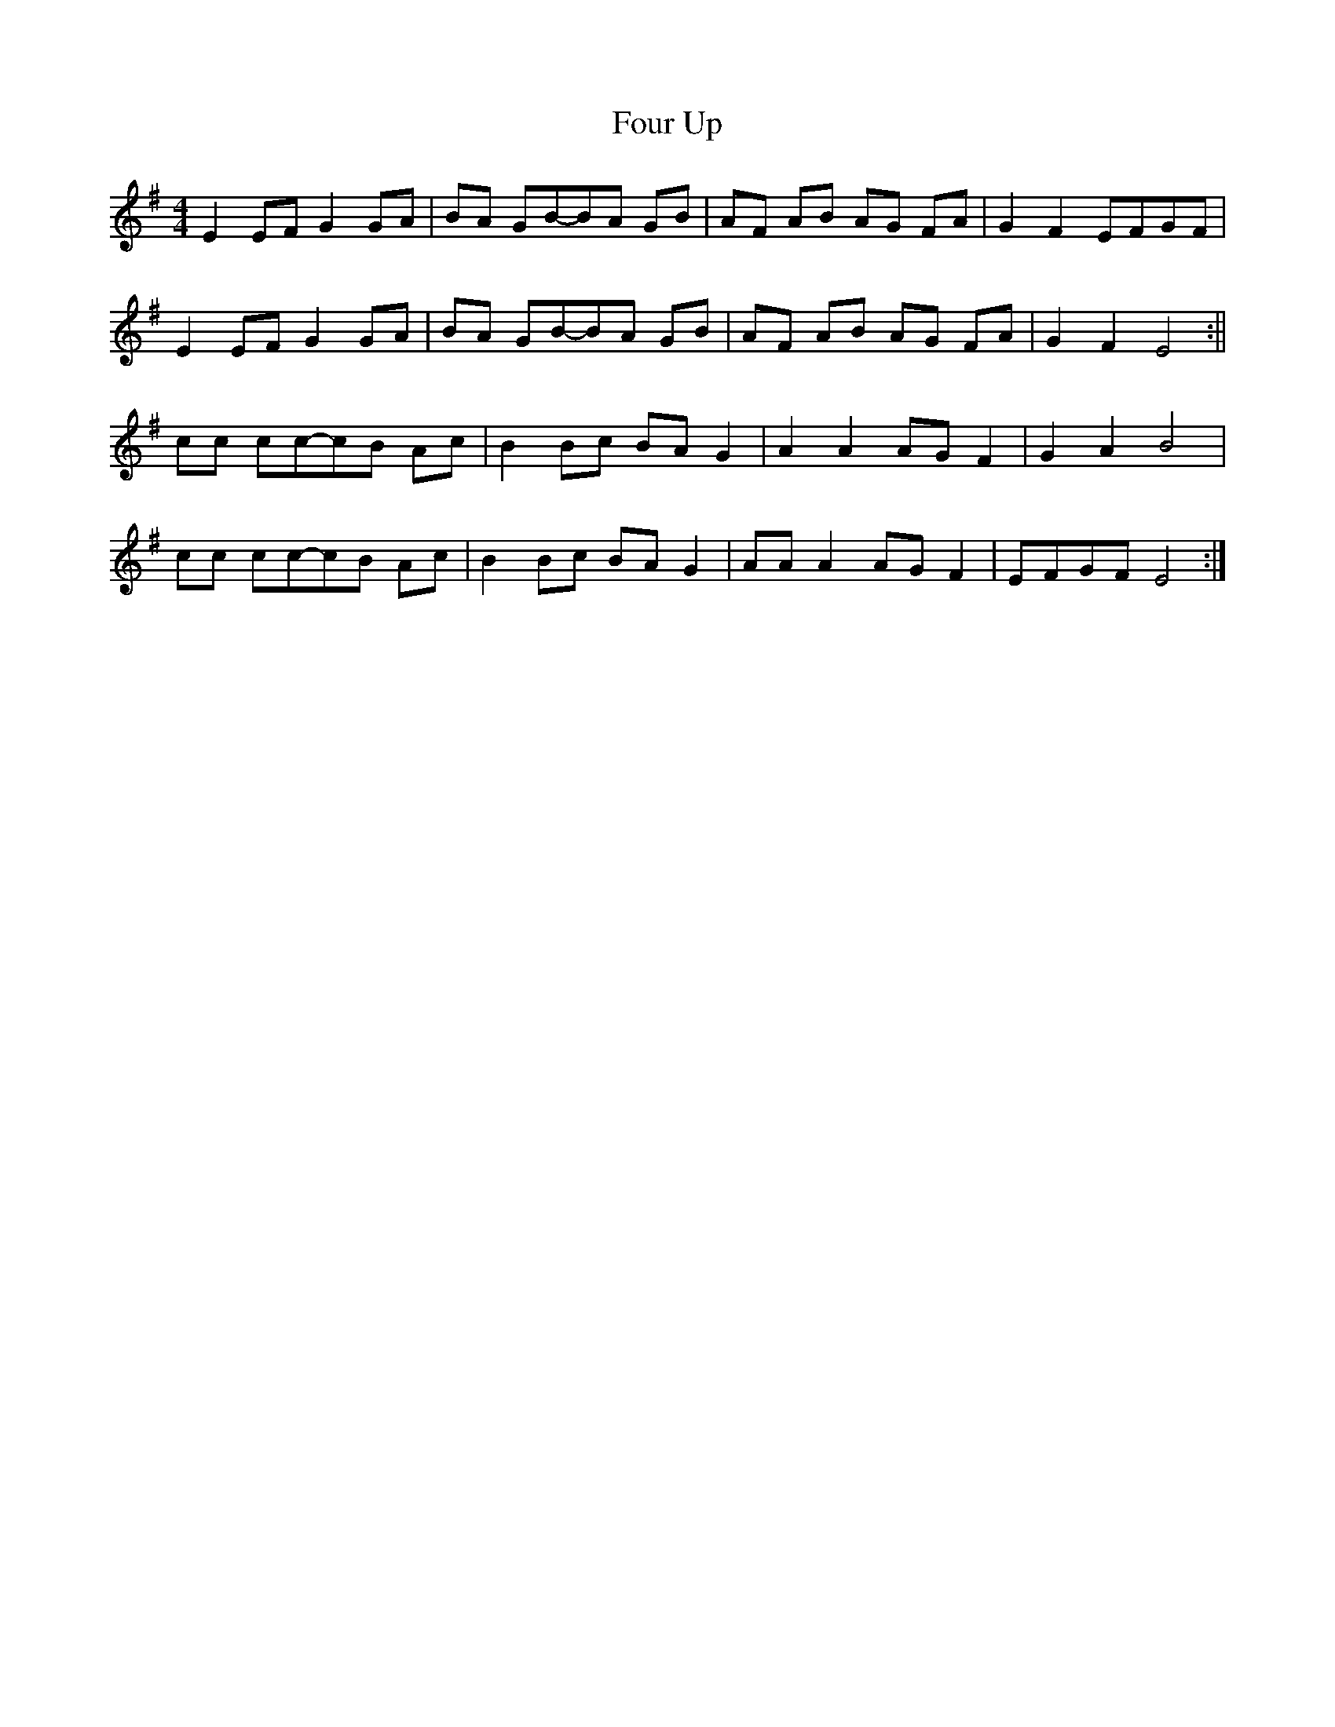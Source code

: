 X:212
T:Four Up
M:4/4
L:1/8
K:Em
E2 EF G2 GA | BA GB-BA GB | AF AB AG FA | G2 F2 EFGF |
E2 EF G2 GA | BA GB-BA GB | AF AB AG FA | G2 F2 E4 :||
cc cc-cB Ac | B2 Bc BA G2 | A2 A2 AG F2 | G2 A2 B4 |
cc cc-cB Ac | B2 Bc BA G2 | AA A2 AG F2 | EFGF E4 :|]
